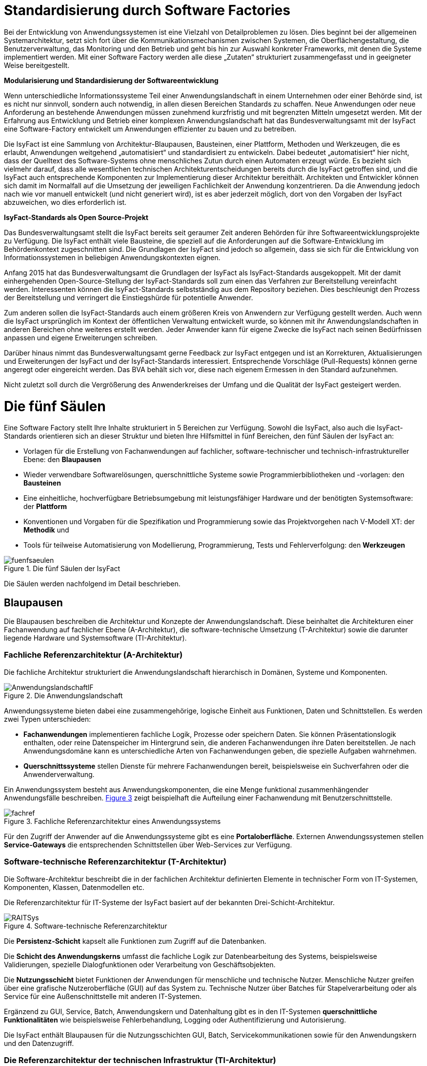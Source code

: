 [[standardisierung-durch-software-factories]]
= Standardisierung durch Software Factories

Bei der Entwicklung von Anwendungssystemen ist eine Vielzahl von Detailproblemen zu lösen.
Dies beginnt bei der allgemeinen Systemarchitektur, setzt sich fort über die Kommunikationsmechanismen zwischen Systemen, die Oberflächengestaltung, die Benutzerverwaltung, das Monitoring und den Betrieb und geht bis hin zur Auswahl konkreter Frameworks, mit denen die Systeme implementiert werden.
Mit einer Software Factory werden alle diese „Zutaten“ strukturiert zusammengefasst und in geeigneter Weise bereitgestellt.

*Modularisierung und Standardisierung der Softwareentwicklung*

Wenn unterschiedliche Informationssysteme Teil einer Anwendungslandschaft in einem Unternehmen oder einer Behörde sind, ist es nicht nur sinnvoll, sondern auch notwendig, in allen diesen Bereichen Standards zu schaffen.
Neue Anwendungen oder neue Anforderung an bestehende Anwendungen müssen zunehmend kurzfristig und mit begrenzten Mitteln umgesetzt werden.
Mit der Erfahrung aus Entwicklung und Betrieb einer komplexen Anwendungslandschaft hat das Bundesverwaltungsamt mit der IsyFact eine Software-Factory entwickelt um Anwendungen effizienter zu bauen und zu betreiben.

Die IsyFact ist eine Sammlung von Architektur-Blaupausen, Bausteinen, einer Plattform, Methoden und Werkzeugen, die es erlaubt, Anwendungen weitgehend „automatisiert“ und standardisiert zu entwickeln.
Dabei bedeutet „automatisiert“ hier nicht, dass der Quelltext des Software-Systems ohne menschliches Zutun durch einen Automaten erzeugt würde.
Es bezieht sich vielmehr darauf, dass alle wesentlichen technischen Architekturentscheidungen bereits durch die IsyFact getroffen sind, und die IsyFact auch entsprechende Komponenten zur Implementierung dieser Architektur bereithält.
Architekten und Entwickler können sich damit im Normalfall auf die Umsetzung der jeweiligen Fachlichkeit der Anwendung konzentrieren.
Da die Anwendung jedoch nach wie vor manuell entwickelt (und nicht generiert wird), ist es aber jederzeit möglich, dort von den Vorgaben der IsyFact abzuweichen, wo dies erforderlich ist.

*IsyFact-Standards als Open Source-Projekt*

Das Bundesverwaltungsamt stellt die IsyFact bereits seit geraumer Zeit anderen Behörden für ihre Softwareentwicklungsprojekte zu Verfügung.
Die IsyFact enthält viele Bausteine, die speziell auf die Anforderungen auf die Software-Entwicklung im Behördenkontext zugeschnitten sind.
Die Grundlagen der IsyFact sind jedoch so allgemein, dass sie sich für die Entwicklung von Informationssystemen in beliebigen Anwendungskontexten eignen.

Anfang 2015 hat das Bundesverwaltungsamt die Grundlagen der IsyFact als IsyFact-Standards ausgekoppelt.
Mit der damit einhergehenden Open-Source-Stellung der IsyFact-Standards soll zum einen das Verfahren zur Bereitstellung vereinfacht werden.
Interessenten können die IsyFact-Standards selbstständig aus dem Repository beziehen.
Dies beschleunigt den Prozess der Bereitstellung und verringert die Einstiegshürde für potentielle Anwender.

Zum anderen sollen die IsyFact-Standards auch einem größeren Kreis von Anwendern zur Verfügung gestellt werden.
Auch wenn die IsyFact ursprünglich im Kontext der öffentlichen Verwaltung entwickelt wurde, so können mit ihr Anwendungslandschaften in anderen Bereichen ohne weiteres erstellt werden.
Jeder Anwender kann für eigene Zwecke die IsyFact nach seinen Bedürfnissen anpassen und eigene Erweiterungen schreiben.

Darüber hinaus nimmt das Bundesverwaltungsamt gerne Feedback zur IsyFact entgegen und ist an Korrekturen, Aktualisierungen und Erweiterungen der IsyFact und der IsyFact-Standards interessiert.
Entsprechende Vorschläge (Pull-Requests) können gerne angeregt oder eingereicht werden.
Das BVA behält sich vor, diese nach eigenem Ermessen in den Standard aufzunehmen.

Nicht zuletzt soll durch die Vergrößerung des Anwenderkreises der Umfang und die Qualität der IsyFact gesteigert werden.

[[die-fuenf-saeulen]]
= Die fünf Säulen

Eine Software Factory stellt Ihre Inhalte strukturiert in 5 Bereichen zur Verfügung.
Sowohl die IsyFact, also auch die IsyFact-Standards orientieren sich an dieser Struktur und bieten Ihre Hilfsmittel in fünf Bereichen, den fünf Säulen der IsyFact an:

* Vorlagen für die Erstellung von Fachanwendungen auf fachlicher, software-technischer und technisch-infrastruktureller Ebene: den *Blaupausen*
* Wieder verwendbare Softwarelösungen, querschnittliche Systeme sowie Programmierbibliotheken und -vorlagen: den *Bausteinen*
* Eine einheitliche, hochverfügbare Betriebsumgebung mit leistungsfähiger Hardware und der benötigten Systemsoftware: der *Plattform*
* Konventionen und Vorgaben für die Spezifikation und Programmierung sowie das Projektvorgehen nach V-Modell XT: der *Methodik* und
* Tools für teilweise Automatisierung von Modellierung, Programmierung, Tests und Fehlerverfolgung: den *Werkzeugen*

:desc-image-fuenfsaeulen: Die fünf Säulen der IsyFact
[id="image-fuenfsaeulen",reftext="{figure-caption} {counter:figures}"]
.{desc-image-fuenfsaeulen}
image::fuenfsaeulen.png[align="center"]

Die Säulen werden nachfolgend im Detail beschrieben.

[[blaupausen]]
== Blaupausen

Die Blaupausen beschreiben die Architektur und Konzepte der Anwendungslandschaft.
Diese beinhaltet die Architekturen einer Fachanwendung auf fachlicher Ebene (A-Architektur), die software-technische Umsetzung (T-Architektur) sowie die darunter liegende Hardware und Systemsoftware (TI-Architektur).

[[fachliche-referenzarchitektur-a-architektur]]
=== Fachliche Referenzarchitektur (A-Architektur)

Die fachliche Architektur strukturiert die Anwendungslandschaft hierarchisch in Domänen, Systeme und Komponenten.

:desc-image-AnwendungslandschaftIF: Die Anwendungslandschaft
[id="image-AnwendungslandschaftIF",reftext="{figure-caption} {counter:figures}"]
.{desc-image-AnwendungslandschaftIF}
image::AnwendungslandschaftIF.png[align="center"]

Anwendungssysteme bieten dabei eine zusammengehörige, logische Einheit aus Funktionen, Daten und Schnittstellen.
Es werden zwei Typen unterschieden:

* *Fachanwendungen* implementieren fachliche Logik, Prozesse oder speichern Daten.
Sie können Präsentationslogik enthalten, oder reine Datenspeicher im Hintergrund sein, die anderen Fachanwendungen ihre Daten bereitstellen.
Je nach Anwendungsdomäne kann es unterschiedliche Arten von Fachanwendungen geben, die spezielle Aufgaben wahrnehmen.
* *Querschnittssysteme* stellen Dienste für mehrere Fachanwendungen bereit, beispielsweise ein Suchverfahren oder die Anwenderverwaltung.

Ein Anwendungssystem besteht aus Anwendungskomponenten, die eine Menge funktional zusammenhängender Anwendungsfälle beschreiben.
<<image-fachref>> zeigt beispielhaft die Aufteilung einer Fachanwendung mit Benutzerschnittstelle.


:desc-image-fachref: Fachliche Referenzarchitektur eines Anwendungssystems
[id="image-fachref",reftext="{figure-caption} {counter:figures}"]
.{desc-image-fachref}
image::fachref.png[align="center"]

Für den Zugriff der Anwender auf die Anwendungssysteme gibt es eine **Portaloberfläche**. Externen Anwendungssystemen stellen *Service-Gateways* die entsprechenden Schnittstellen über Web-Services zur Verfügung.

[[software-technische-referenzarchitektur-t-architektur]]
=== Software-technische Referenzarchitektur (T-Architektur)

Die Software-Architektur beschreibt die in der fachlichen Architektur definierten Elemente in technischer Form von IT-Systemen, Komponenten, Klassen, Datenmodellen etc.

Die Referenzarchitektur für IT-Systeme der IsyFact basiert auf der bekannten Drei-Schicht-Architektur.

:desc-image-RAITSys: Software-technische Referenzarchitektur
[id="image-RAITSys",reftext="{figure-caption} {counter:figures}"]
.{desc-image-RAITSys}
image::RAITSys.png[align="center"]

Die *Persistenz-Schicht* kapselt alle Funktionen zum Zugriff auf die Datenbanken.

Die *Schicht des Anwendungskerns* umfasst die fachliche Logik zur Datenbearbeitung des Systems, beispielsweise Validierungen, spezielle Dialogfunktionen oder Verarbeitung von Geschäftsobjekten.

Die *Nutzungsschicht* bietet Funktionen der Anwendungen für menschliche und technische Nutzer.
Menschliche Nutzer greifen über eine grafische Nutzeroberfläche (GUI) auf das System zu.
Technische Nutzer über Batches für Stapelverarbeitung oder als Service für eine Außenschnittstelle mit anderen IT-Systemen.

Ergänzend zu GUI, Service, Batch, Anwendungskern und Datenhaltung gibt es in den IT-Systemen *querschnittliche Funktionalitäten* wie beispielsweise Fehlerbehandlung, Logging oder Authentifizierung und Autorisierung.

Die IsyFact enthält Blaupausen für die Nutzungsschichten GUI, Batch, Servicekommunikationen sowie für den Anwendungskern und den Datenzugriff.

[[die-referenzarchitektur-der-technischen-infrastruktur-ti-architektur]]
=== Die Referenzarchitektur der technischen Infrastruktur (TI-Architektur)

Die Referenzarchitektur der technischen Infrastruktur, auch TI-Architektur genannt, beschreibt den Aufbau der Betriebsumgebung für die IT-Systeme einer IsyFact-konformen Anwendungslandschaft.
Dazu gehören die physischen Geräte (Rechnersysteme, Netzwerkverbindungen und -komponenten, Drucker etc.), die installierte Systemsoftware (Betriebssystem, Applikationsserver, Middleware, Datenbanksystem) und das Zusammenspiel von Hardware und Systemsoftware.

[[strukturierungsrahmen-der-isyfact]]
=== Strukturierungsrahmen der IsyFact

Ziel der IsyFact ist ein klarer Strukturierungsrahmen zwischen den drei Architektursichten.
Die fachlichen Komponenten der A-Architektur werden dabei im Software-Entwicklungsprozess auf die Komponenten der T-Architektur abgebildet, welche wiederum Elementen der TI-Architektur zugeordnet sind.
Die T-Ebene enthält gegebenenfalls zusätzliche technische Komponenten.
Auf der TI-Ebene können mehrere Instanzen einer technischen Komponente betrieben werden.
Auch können mehrere technische Komponenten auf einer gemeinsamen Hardware laufen.

:desc-image-archsichten: Architektur-Sichten
[id="image-archsichten",reftext="{figure-caption} {counter:figures}"]
.{desc-image-archsichten}
image::archsichten.png[align="center"]

Ziel ist es, in jeder Sicht auf die Gesamtarchitektur eine für diese Sicht adäquate Zerlegung zu finden.

[[bausteine]]
== Bausteine

*Die Bausteine der IsyFact-Standards sind wieder verwendbare Softwarelösungen.*

Die Bausteine liegen als wieder verwendbare Basisbibliotheken und Programmiervorlagen vor.
Sie können auch am Markt verfügbare Fertigprodukte enthalten.
Bei diesen kann es sich sowohl um proprietäre als auch Open Source Software handeln.

:desc-image-Bausteine: Bausteine der IsyFact
[id="image-Bausteine",reftext="{figure-caption} {counter:figures}"]
.{desc-image-Bausteine}
image::Bausteine.png[align="center"]

<<image-Bausteine>> zeigt einen Überblick über die Bausteine im aktuellen Release der IsyFact-Standards.

In der nachfolgenden Tabelle werden die einzelnen Bausteine kurz beschrieben.

:desc-table-shortBS: Bausteinkurzbeschreibung
[id="table-shortBS",reftext="{table-caption} {counter:tables}"]	
.{desc-table-shortBS}
[options="header",cols="1e,4"]
|====
|Baustein|Funktion
|Fehlerbehandlung |Der Baustein Fehlerbehandlung enthält das technische Konzept und eine Bibliothek zur einheitlichen Implementierung der Fehlerbehandlung für alle Anwendungen nach IsyFact-Architektur.
|LDAP-Zugriffe |Der Baustein LDAP-Zugriffe bietet ein Nutzungskonzept für Spring-LDAP, das in der IsyFact verwendet wird, um auf den LDAP-Verzeichnisdienst zuzugreifen.
Der LDAP-Verzeichnisdienst hält die Daten und Berechtigungen der verschiedenen Nutzer der Anwendungen bereit.
|Logging |Der Baustein Logging enthält das technische Konzept für die Bereitstellung von Laufzeitinformationen der Anwendungen der IsyFact.
Dies ermöglicht eine einheitliche und vereinfachte Auswertung von Log-Dateien, Fehlern und Systemzuständen über Komponenten hinweg.
|Sicherheits­komponente |Der Baustein Sicherheitskomponente ist eine Bibliothek.
Sie enthält einen Berechtigungsmanager zur Verwaltung von Rollen und Rechten eines Benutzers in den Anwendungen der IsyFact.
|Sonderzeichen |Der Baustein Sonderzeichen implementiert Transkriptionsregeln zur Übertragung von nichtlateinischen Zeichen.
|Überwachung|Der Baustein Überwachung enthält ein technisches Konzept mit Designvorgaben und Bibliotheken für die Überwachung von Anwendungen der IsyFact.
Die einheitliche Überwachungsschnittstelle erlaubt die frühzeitige Erkennung von Problemen im IT-Betrieb.
|Konfiguration |Der Baustein Konfiguration enthält ein technisches Konzept mit Designvorgaben und Bibliotheken für die Handhabung von Konfigurationen von Anwendungen der IsyFact.
Eine Vereinheitlichung der Konfiguration erleichtert die Entwicklung und den Betrieb der Anwendungen.
|Polling |Der Baustein Polling implementiert Verfahren zum koordinierten, regelmäßigen Abholen von Daten (Polling) durch mehrere redundant ausgelegte Instanzen einer Anwendung.
Der Baustein unterstützt unterschiedliche Arten von Schnittstellen und sorgt dafür, dass Daten jeweils nur von einer Instanz der Anwendung verarbeitet werden.
|Util |Der Baustein Util bietet nützliche Hilfsmittel, die von den Anwendungen der IsyFact genutzt werden können.
Es handelt sich dabei um kleinere Utility-Klassen, wie z.B. Interzeptoren, mit denen sich das Laufzeitverhalten von Anwendungen nachvollziehen lässt.
|====


[[plattform]]
== Plattform

*Eine einheitliche Plattform über alle Fachanwendungen ermöglicht einen standardisierten und effizienten Systembetrieb.*

:desc-image-plattform: Betriebsplattform der IsyFact
[id="image-plattform",reftext="{figure-caption} {counter:figures}"]
.{desc-image-plattform}
image::plattform.png[align="center"]

Die Betriebsplattform der IsyFact besteht aus Hardware und Netzen sowie der benötigten Middleware mit Anwendungs- und Datenbankservern.
Sie sieht eine hochverfügbare Produktionsumgebung sowie Entwicklungs- und verschiedene Testumgebungen vor.

Neben der reinen technischen Plattform sieht die Plattform der IsyFact auch Konzepte zur Administration mit entsprechenden einheitlichen Werkzeugen zum Monitoring und Management der Plattform vor.

Die Plattform entspricht dem SAGA/BSI Netzkonzept mit drei Zonen:

NOTE: SAGA sind die „Standards und Architekturen für E-Government“ der deutschen Bundesverwaltung, siehe: http://www.cio.bund.de/saga - seit SAGA 5 wird bzgl. des Netzkonzeptes auf das BSI verwiesen.

* Nutzerebene (Informations- und Dienstezone)
* Logikebene (Logik- und Verarbeitungszone)
* Datenhaltungsebene (Datenzone)

Die Plattform definiert einen allgemeinen Rahmen für den Anwendungsbetrieb und kann an die speziellen Anforderungen unterschiedlicher Betriebsorganisationen angepasst werden.
Soweit möglich werden Produkte aus dem Open Source-Umfeld eingesetzt, wie beispielsweise Apache Webserver oder Tomcat Applikationsserver.

[[methodik]]
== Methodik

*Grundlage für die Umsetzung von Projekten mit der IsyFact ist eine standardisierte Vorgehensweise nach dem V-Modell XT.*

NOTE: V-Modell XT ist als Vorgehensmodell für Systementwicklungsprojekte in deutschen Bundesbehörden vorgeschrieben, siehe http://www.cio.bund.de/v-modell-xt.

Die spezifische Methodik der IsyFact umfasst:

* Richtlinien und Methodiken für fachliche und technische Modellierung
* Richtlinien und Vorgaben für Generierung von Code und Konzepten
* Konventionen für die Implementierung
* Methodik für Systemspezifikation und Systementwurf mit entsprechenden Dokumentvorlagen
* Eine einheitliche Vorgehensweise zur Auswahl von Fremdprodukten

:desc-image-Methodik_V-Modell: Methodik: Vorgehen auf Basis von V-Modell XT
[id="image-Methodik_V-Modell",reftext="{figure-caption} {counter:figures}"]
.{desc-image-Methodik_V-Modell}
image::Methodik_V-Modell.png[align="center"]

[[werkzeuge]]
== Werkzeuge

*Die IsyFact setzt auf Automatisierung und Werkzeugunterstützung bei der Erstellung von Fachanwendungen.
Dazu bietet sie vorkonfigurierte Werkzeuge für Modellierung, Programmierung, Installation, Tests oder die Fehlerverfolgung.*

Für die Softwareentwicklung setzt die IsyFact auf das Programmierwerkzeug Eclipse und bietet entsprechende Generatoren dafür an.
Maven unterstützt Build und Deployment der Softwarepakete.

Für Softwaretests wird eine Eigenentwicklung genutzt.
Das Fehler- und Änderungsmanagement wird unterstützt durch das Tool Jira.

[[vorteile-nutzen]]
= Vorteile / Nutzen

Die IsyFact wird seit 2007 durch das Bundesverwaltungsamt entwickelt und in unterschiedlichen Projekten in der Praxis eingesetzt.
Das BVA bietet die IsyFact als Einer-für-Alle-System auch anderen Behörden zur Nutzung und Weiterentwicklung an.
Die Weitergabe erfolgt unter anderem im Rahmen der "Kieler Beschlüsse" kostenfrei an Einrichtungen der öffentlichen Hand.

NOTE: Die Kieler Beschlüsse regeln die „Kostenverteilung bei Weitergabe sowie gemeinsamer Entwicklung und Pflege von automatisierten Verfahren“ zwischen Bund, Ländern und Kommunen in Deutschland.

Die IsyFact-Standards stellt das Bundesverwaltungsamt seit Januar 2015 auch für nicht-behördliche Anwender als Open Source zu Verfügung und ermöglicht somit die Nutzung zum Bau von Informationssystemen direkt auf Basis der IsyFact-Standards und die Erstellung von eigenen Bausteinen basierend auf diesen Standards.

Die Vorteile bei Nutzung der IsyFact-Standards sind:

* *Festes Fundament durch fünf Säulen:* Blaupausen, Bausteine, Plattform, Methodik, Werkzeuge
* *Universelle Vorbereitung für verschiedenste Fachanwendungen:* Nutzung der Gemeinsamkeiten von Fachanwendungen
* *Effizienter Bau von Fachanwendungen:* Schneller und kostengünstiger als ohne IsyFact-Standards
* *Effizienter Betrieb von Fachanwendungen:* Vorteile durch Standardisierung und Nutzungsvorgaben
* *In der Praxis erprobtes Verfahren:* Migration bestehender und Umsetzung neuer Fachanwendungen im Bundesverwaltungsamt
* *Austausch von Komponenten:* Ermöglicht den Austausch von Bausteinen und Komponenten mit anderen Nutzern der IsyFact-Standards.

[[produktueberblick]]
= Produktüberblick

Basistechnologie der IsyFact ist die Programmiersprache Java.
Soweit möglich nutzt die IsyFact etablierte Softwareprodukte, Frameworks und Bibliotheken.
Die nachfolgende Tabelle gibt einen Überblick über die in der IsyFact vorgegebenen bzw.
empfohlenen Produkte.

:desc-table-prodover: Produktempfehlungen
[id="table-prodover",reftext="{table-caption} {counter:tables}"]	
.{desc-table-prodover}
[cols="28,22"]
|====
2+|*Basistechnologien*
|Programmiersprache |Java 7
|Web-Technologie |XHTML
|Architekturmuster |Service Orientierte Architektur (SOA)
2+|*Systemsoftware*
|Server-Betriebssystem |SuSE Linux Enterprise Server
|Datenbankmanagementsystem |Oracle 11g
|JEE-Applikationsserver |Apache Tomcat v6.0
|Webserver |Apache
2+|*Bibliotheken für die Anwendungsentwicklung*
.2+|Web-Framework |Apache MyFaces
|Spring MVC/Webflow
|Anwendungskern-Framework |Spring 3.1
|Persistenz-Framework |Hibernate
|Schnittstellen-Framework |Metro 2.0
|Logging-Framework |Apache Log4J
|LDAP-Framework |Spring-LDAP
2+|*Spezielle Software und Bibliotheken*
|Überwachung / Monitoring |Nagios
|Regel-Management |JBoss Drools
|Testframework |FIT basiertes Testframework, {asterisk}Unit
2+|*Werkzeuge und Methodiken*
|Programmierung |Eclipse
|Build und Deployment |Maven
|Fehler- und Änderungsmanagement |Jira
|====

[[uebersicht-isyfact-standards]]
= Übersicht IsyFact-Standards

Die IsyFact-Standards umfassen die folgenden Dokumente und Komponenten:

:desc-table-doccomp: Dokumente zu Komponenten
[id="table-doccomp",reftext="{table-caption} {counter:tables}"]	
.{desc-table-doccomp}
[cols="4,9,1",options="header"]
|====
|Ordner |Dokument |Typ
3+|*00 Allgemeine Dokumente*
2+|IsyFact – Dokumentenübersicht |PDF
2+|IsyFact – Namenskonventionen |PDF
2+|IsyFact – Einstieg |PDF
2+|IsyFact – Tutorial |PDF
2+|IsyFact – Überblick |PDF
2+|IsyFact – Versionierung |PDF
2+|IsyFact – Glossar |PDF
2+|IsyFact – Tailoring |DOT
3+|*10 Blaupausen*
2+|IsyFact – Referenzarchitektur |PDF
.6+|*Technische Architektur* |IsyFact – Referenzarchitektur IT-System |PDF
|Detailkonzept Komponente Web-GUI |PDF
|Detailkonzept Komponente Batch |PDF
|Detailkonzept Komponente Service |PDF
|Detailkonzept Komponente Anwendungskern |PDF
|Detailkonzept Komponente Datenzugriff |PDF
|*Integrationsplattform* |Grundlagen der Servicekommunikation innerhalb der Plattform |PDF
3+|*20 Bausteine*
.2+|*Datum und Zeit* |Konzept Datum und Zeit |PDF
|Nutzungsvorgaben Datum und Zeit |PDF
|*Fehlerbehandlung* |Konzept Fehlerbehandlung |PDF
|*LDAP-Zugriffe* |Nutzungsvorgaben Spring LDAP |PDF
.2+|*Logging* |Konzept Logging |PDF
|Nutzungsvorgaben Logging |PDF
|*Polling* |Nutzerdokumentation Polling |PDF
.3+|*Sicherheit* |Konzept Sicherheit |PDF
|Nutzungsvorgaben Sicherheit |PDF
|Rollen und Rechte Schema |XSD
.3+|*Sonderzeichen* |Konzept Umgang mit Sonderzeichen |PDF
|Mapping-Tabelle |XLS
|Transkriptionsregeln |XLS
.2+|*Task Scheduling* |Konzept Task Scheduling |PDF
|Nutzungsvorgaben Task Scheduling |PDF
.2+|*Überwachung* |Konzept Überwachung |PDF
|Nutzungsvorgaben Überwachung |PDF
.2+|*Konfiguration* |Konzept Konfiguration |PDF
|Nutzungsvorgaben Konfiguration |PDF
|*Util* |Nutzungsvorgaben IsyFact Util |PDF
3+|*40 Methodik*
.3+|*Systemspezifikation* |Vorlage Systemspezifikation |DOT
|Vorlage Anforderungsliste |XLS
|Anleitung zu Datenflussdiagrammen |PDF
|*Systementwurf* |Vorlage Systementwurf |DOT
.3+|*Implementierung* |IsyFact Vorlage Systemhandbuch |DOT
|Java-Programmierkonventionen |PDF
|Nutzung Enterprise Architect |PDF
|*Produktauswahl* |Vorlage Produktauswahl |DOT
|====

// tag::architekturregel[]

// end::architekturregel[]

// tag::sicherheit[]

// end::sicherheit[]
